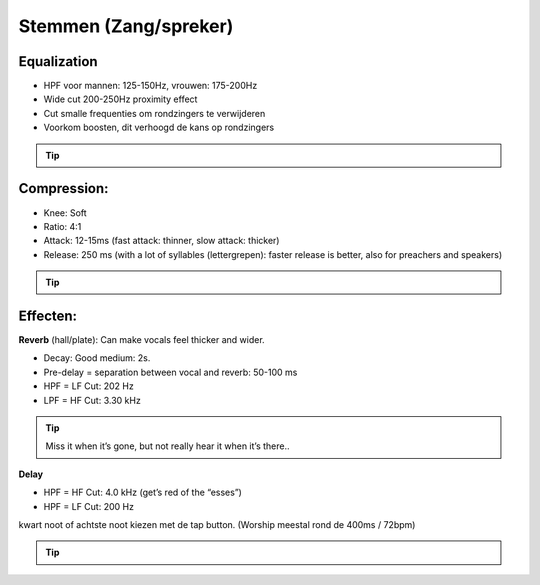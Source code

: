 Stemmen (Zang/spreker)
========================

Equalization
----------------
- HPF voor mannen: 125-150Hz, vrouwen: 175-200Hz
- Wide cut 200-250Hz proximity effect
- Cut smalle frequenties om rondzingers te verwijderen
- Voorkom boosten, dit verhoogd de kans op rondzingers

.. Tip::
   .. youtube:: ey715RqVozk
      :width: 100%

Compression:
----------------
- Knee: Soft
- Ratio: 4:1
- Attack: 12-15ms (fast attack: thinner, slow attack: thicker)
- Release: 250 ms (with a lot of syllables (lettergrepen): faster release is better, also for preachers and speakers)

.. Tip::
   .. youtube:: vcdwTwAXjmg
      :width: 100%

Effecten:
-------------------
**Reverb** (hall/plate):
Can make vocals feel thicker and wider.

- Decay: Good medium: 2s.
- Pre-delay = separation between vocal and reverb: 50-100 ms
- HPF = LF Cut:  202 Hz
- LPF = HF Cut: 3.30 kHz

.. Tip::
   Miss it when it’s gone, but not really hear it when it’s there..

   .. youtube:: Ms0qDW0GSDc
      :width: 100%

**Delay**

- HPF = HF Cut: 4.0 kHz (get’s red of the “esses”)
- HPF = LF Cut: 200 Hz

kwart noot of achtste noot kiezen met de tap button. (Worship meestal rond de 400ms / 72bpm)

.. Tip::
   .. youtube:: 2t_hVmyXZ-4
      :width: 100%
